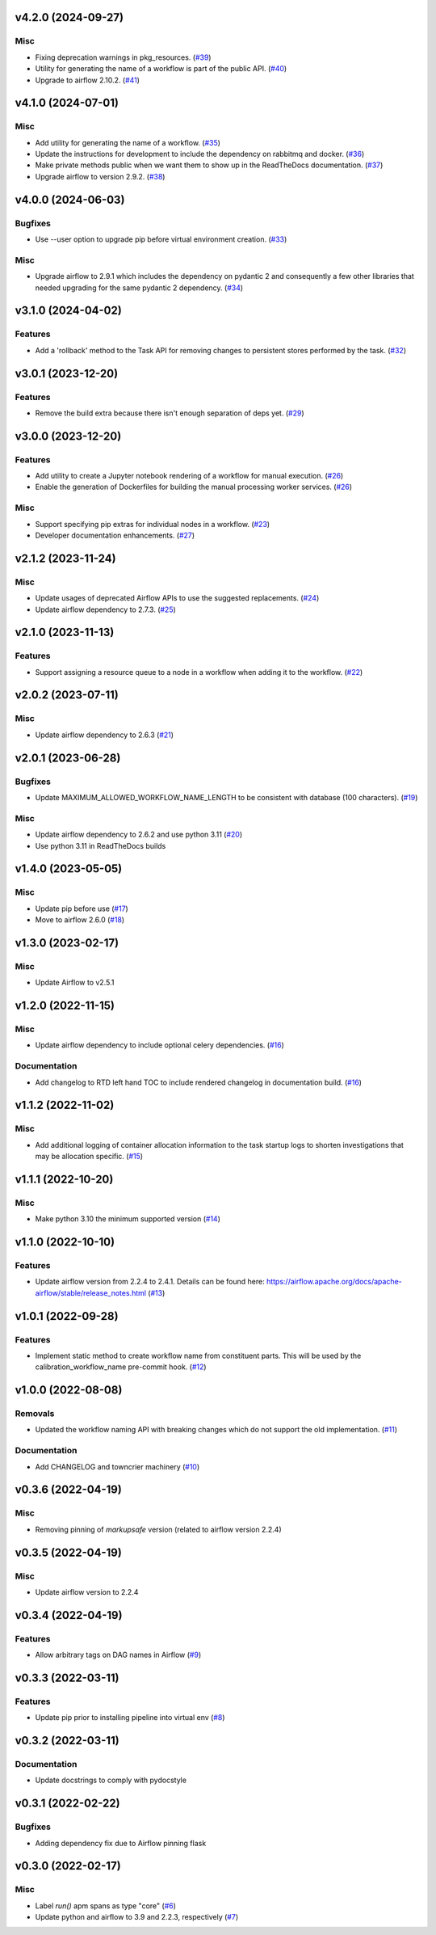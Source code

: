 v4.2.0 (2024-09-27)
===================

Misc
----

- Fixing deprecation warnings in pkg_resources. (`#39 <https://bitbucket.org/dkistdc/dkist-processing-core/pull-requests/39>`__)
- Utility for generating the name of a workflow is part of the public API. (`#40 <https://bitbucket.org/dkistdc/dkist-processing-core/pull-requests/40>`__)
- Upgrade to airflow 2.10.2. (`#41 <https://bitbucket.org/dkistdc/dkist-processing-core/pull-requests/41>`__)


v4.1.0 (2024-07-01)
===================

Misc
----

- Add utility for generating the name of a workflow. (`#35 <https://bitbucket.org/dkistdc/dkist-processing-core/pull-requests/35>`__)
- Update the instructions for development to include the dependency on rabbitmq and docker. (`#36 <https://bitbucket.org/dkistdc/dkist-processing-core/pull-requests/36>`__)
- Make private methods public when we want them to show up in the ReadTheDocs documentation. (`#37 <https://bitbucket.org/dkistdc/dkist-processing-core/pull-requests/37>`__)
- Upgrade airflow to version 2.9.2. (`#38 <https://bitbucket.org/dkistdc/dkist-processing-core/pull-requests/38>`__)


v4.0.0 (2024-06-03)
===================

Bugfixes
--------

- Use --user option to upgrade pip before virtual environment creation. (`#33 <https://bitbucket.org/dkistdc/dkist-processing-core/pull-requests/33>`__)


Misc
----

- Upgrade airflow to 2.9.1 which includes the dependency on pydantic 2 and consequently a few other libraries that needed upgrading for the same pydantic 2 dependency. (`#34 <https://bitbucket.org/dkistdc/dkist-processing-core/pull-requests/34>`__)


v3.1.0 (2024-04-02)
===================

Features
--------

- Add a 'rollback' method to the Task API for removing changes to persistent stores performed by the task. (`#32 <https://bitbucket.org/dkistdc/dkist-processing-core/pull-requests/32>`__)


v3.0.1 (2023-12-20)
===================

Features
--------

- Remove the build extra because there isn't enough separation of deps yet. (`#29 <https://bitbucket.org/dkistdc/dkist-processing-core/pull-requests/29>`__)


v3.0.0 (2023-12-20)
===================

Features
--------

- Add utility to create a Jupyter notebook rendering of a workflow for manual execution. (`#26 <https://bitbucket.org/dkistdc/dkist-processing-core/pull-requests/26>`__)
- Enable the generation of Dockerfiles for building the manual processing worker services. (`#26 <https://bitbucket.org/dkistdc/dkist-processing-core/pull-requests/26>`__)


Misc
----

- Support specifying pip extras for individual nodes in a workflow. (`#23 <https://bitbucket.org/dkistdc/dkist-processing-core/pull-requests/23>`__)
- Developer documentation enhancements. (`#27 <https://bitbucket.org/dkistdc/dkist-processing-core/pull-requests/27>`__)


v2.1.2 (2023-11-24)
===================

Misc
----

- Update usages of deprecated Airflow APIs to use the suggested replacements. (`#24 <https://bitbucket.org/dkistdc/dkist-processing-core/pull-requests/24>`__)
- Update airflow dependency to 2.7.3. (`#25 <https://bitbucket.org/dkistdc/dkist-processing-core/pull-requests/25>`__)


v2.1.0 (2023-11-13)
===================

Features
--------

- Support assigning a resource queue to a node in a workflow when adding it to the workflow. (`#22 <https://bitbucket.org/dkistdc/dkist-processing-core/pull-requests/22>`__)


v2.0.2 (2023-07-11)
===================

Misc
----

- Update airflow dependency to 2.6.3 (`#21 <https://bitbucket.org/dkistdc/dkist-processing-core/pull-requests/21>`__)


v2.0.1 (2023-06-28)
===================

Bugfixes
--------

- Update MAXIMUM_ALLOWED_WORKFLOW_NAME_LENGTH to be consistent with database (100 characters). (`#19 <https://bitbucket.org/dkistdc/dkist-processing-core/pull-requests/19>`__)


Misc
----

- Update airflow dependency to 2.6.2 and use python 3.11 (`#20 <https://bitbucket.org/dkistdc/dkist-processing-core/pull-requests/20>`__)
- Use python 3.11 in ReadTheDocs builds

v1.4.0 (2023-05-05)
===================

Misc
----

- Update pip before use (`#17 <https://bitbucket.org/dkistdc/dkist-processing-core/pull-requests/17>`__)
- Move to airflow 2.6.0 (`#18 <https://bitbucket.org/dkistdc/dkist-processing-core/pull-requests/18>`__)


v1.3.0 (2023-02-17)
===================

Misc
----

- Update Airflow to v2.5.1


v1.2.0 (2022-11-15)
===================

Misc
----

- Update airflow dependency to include optional celery dependencies. (`#16 <https://bitbucket.org/dkistdc/dkist-processing-core/pull-requests/16>`__)


Documentation
-------------

- Add changelog to RTD left hand TOC to include rendered changelog in documentation build. (`#16 <https://bitbucket.org/dkistdc/dkist-processing-core/pull-requests/16>`__)

v1.1.2 (2022-11-02)
===================

Misc
----

- Add additional logging of container allocation information to the task startup logs to shorten investigations that may be allocation specific. (`#15 <https://bitbucket.org/dkistdc/dkist-processing-core/pull-requests/15>`__)


v1.1.1 (2022-10-20)
===================

Misc
----

- Make python 3.10 the minimum supported version (`#14 <https://bitbucket.org/dkistdc/dkist-processing-core/pull-requests/14>`__)


v1.1.0 (2022-10-10)
===================

Features
--------

- Update airflow version from 2.2.4 to 2.4.1. Details can be found here: https://airflow.apache.org/docs/apache-airflow/stable/release_notes.html (`#13 <https://bitbucket.org/dkistdc/dkist-processing-core/pull-requests/13>`__)


v1.0.1 (2022-09-28)
===================

Features
--------

- Implement static method to create workflow name from constituent parts.
  This will be used by the calibration_workflow_name pre-commit hook. (`#12 <https://bitbucket.org/dkistdc/dkist-processing-core/pull-requests/12>`__)


v1.0.0 (2022-08-08)
===================

Removals
--------

- Updated the workflow naming API with breaking changes which do not support the old implementation. (`#11 <https://bitbucket.org/dkistdc/dkist-processing-core/pull-requests/11>`__)


Documentation
-------------

- Add CHANGELOG and towncrier machinery (`#10 <https://bitbucket.org/dkistdc/dkist-processing-core/pull-requests/10>`__)


v0.3.6 (2022-04-19)
===================

Misc
----

- Removing pinning of `markupsafe` version (related to airflow version 2.2.4)

v0.3.5 (2022-04-19)
===================

Misc
----

- Update airflow version to 2.2.4

v0.3.4 (2022-04-19)
===================

Features
--------

- Allow arbitrary tags on DAG names in Airflow (`#9 <https://bitbucket.org/dkistdc/dkist-processing-core/pull-requests/9>`__)


v0.3.3 (2022-03-11)
===================

Features
--------

- Update pip prior to installing pipeline into virtual env (`#8 <https://bitbucket.org/dkistdc/dkist-processing-core/pull-requests/8>`__)


v0.3.2 (2022-03-11)
===================

Documentation
-------------

- Update docstrings to comply with pydocstyle


v0.3.1 (2022-02-22)
===================

Bugfixes
--------

- Adding dependency fix due to Airflow pinning flask

v0.3.0 (2022-02-17)
===================

Misc
----

- Label `run()` apm spans as type "core" (`#6 <https://bitbucket.org/dkistdc/dkist-processing-core/pull-requests/6>`__)
- Update python and airflow to 3.9 and 2.2.3, respectively (`#7 <https://bitbucket.org/dkistdc/dkist-processing-core/pull-requests/7>`__)
